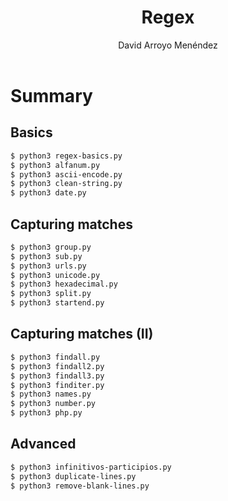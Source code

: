 #+TITLE: Regex
#+AUTHOR: David Arroyo Menéndez
#+OPTIONS: H:2 toc:nil num:t
#+LATEX_CLASS: beamer
#+LATEX_CLASS_OPTIONS: [presentation]
#+BEAMER_THEME: Madrid
#+COLUMNS: %45ITEM %10BEAMER_ENV(Env) %10BEAMER_ACT(Act) %4BEAMER_COL(Col) %8BEAMER_OPT(Opt)

* Summary
** Basics
#+BEGIN_SRC bash
$ python3 regex-basics.py
$ python3 alfanum.py
$ python3 ascii-encode.py
$ python3 clean-string.py
$ python3 date.py
#+END_SRC

** Capturing matches
#+BEGIN_SRC bash
$ python3 group.py
$ python3 sub.py
$ python3 urls.py
$ python3 unicode.py
$ python3 hexadecimal.py
$ python3 split.py
$ python3 startend.py
#+END_SRC

** Capturing matches (II)
#+BEGIN_SRC bash
$ python3 findall.py
$ python3 findall2.py
$ python3 findall3.py
$ python3 finditer.py
$ python3 names.py
$ python3 number.py
$ python3 php.py
#+END_SRC

** Advanced

#+BEGIN_SRC bash
$ python3 infinitivos-participios.py
$ python3 duplicate-lines.py
$ python3 remove-blank-lines.py
#+END_SRC
